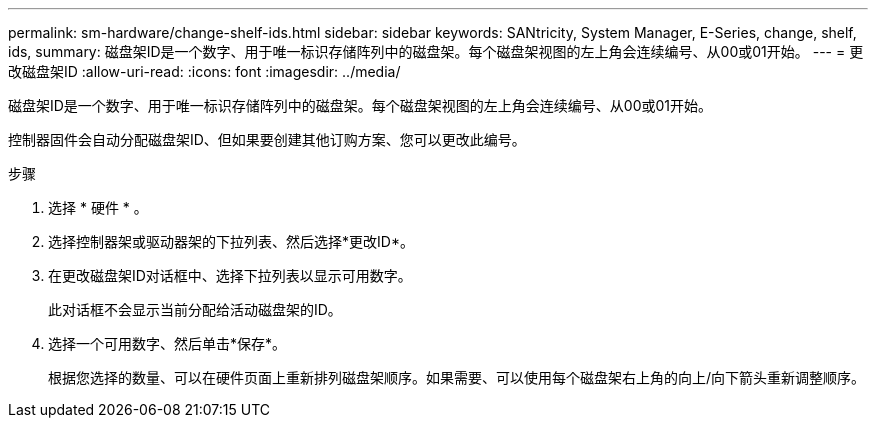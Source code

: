 ---
permalink: sm-hardware/change-shelf-ids.html 
sidebar: sidebar 
keywords: SANtricity, System Manager, E-Series, change, shelf, ids, 
summary: 磁盘架ID是一个数字、用于唯一标识存储阵列中的磁盘架。每个磁盘架视图的左上角会连续编号、从00或01开始。 
---
= 更改磁盘架ID
:allow-uri-read: 
:icons: font
:imagesdir: ../media/


[role="lead"]
磁盘架ID是一个数字、用于唯一标识存储阵列中的磁盘架。每个磁盘架视图的左上角会连续编号、从00或01开始。

控制器固件会自动分配磁盘架ID、但如果要创建其他订购方案、您可以更改此编号。

.步骤
. 选择 * 硬件 * 。
. 选择控制器架或驱动器架的下拉列表、然后选择*更改ID*。
. 在更改磁盘架ID对话框中、选择下拉列表以显示可用数字。
+
此对话框不会显示当前分配给活动磁盘架的ID。

. 选择一个可用数字、然后单击*保存*。
+
根据您选择的数量、可以在硬件页面上重新排列磁盘架顺序。如果需要、可以使用每个磁盘架右上角的向上/向下箭头重新调整顺序。


